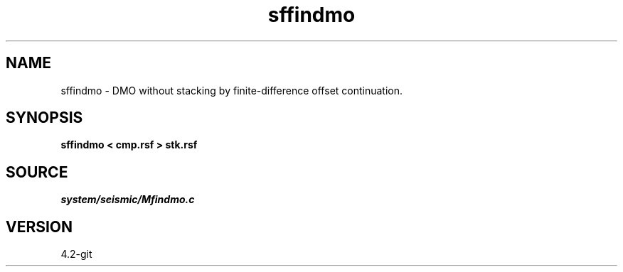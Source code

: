 .TH sffindmo 1  "APRIL 2023" Madagascar "Madagascar Manuals"
.SH NAME
sffindmo \- DMO without stacking by finite-difference offset continuation. 
.SH SYNOPSIS
.B sffindmo < cmp.rsf > stk.rsf
.SH SOURCE
.I system/seismic/Mfindmo.c
.SH VERSION
4.2-git
